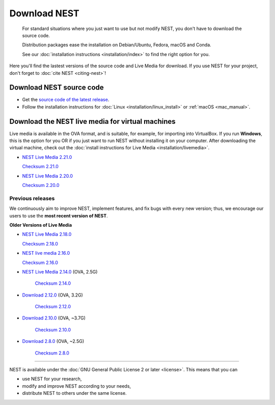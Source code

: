 Download NEST
===================


.. pull-quote::

   For standard situations where you just want to use but not modify
   NEST, you don't have to download the source code.
   
   Distribution packages ease the installation on Debian/Ubuntu,
   Fedora, macOS and Conda.

   See our :doc:`installation instructions <installation/index>` to
   find the right option for you.


Here you'll find the lastest versions of the source code and Live Media for download.
If you use NEST for your project, don't forget to :doc:`cite NEST <citing-nest>`!


Download NEST source code
--------------------------

* Get the `source code of the latest release <https://github.com/nest/nest-simulator/archive/v2.20.1.tar.gz>`_.


* Follow the installation instructions for :doc:`Linux <installation/linux_install>` or :ref:`macOS <mac_manual>`.

.. seealso::

  Previous versions and associated release notes can be found at
  https://github.com/nest/nest-simulator/releases/

.. _download_livemedia:

Download the NEST live media for virtual machines
--------------------------------------------------

Live media is available in the OVA format, and is suitable, for example, for importing into VirtualBox.
If you run **Windows**, this is the option for you OR if you just want to run NEST without installing it on your computer.
After downloading the virtual machine, check out the :doc:`install instructions for Live Media <installation/livemedia>`.

* `NEST Live Media 2.21.0 <https://nest-simulator.org/downloads/gplreleases/lubuntu-18.04_nest-2.21.0.ova>`_

  `Checksum 2.21.0 <https://nest-simulator.org/downloads/gplreleases/lubuntu-18.04_nest-2.21.0.ova.sha512sum>`_

* `NEST Live Media 2.20.0 <https://nest-simulator.org/downloads/gplreleases/lubuntu-18.04_nest-2.20.0.ova>`_

  `Checksum 2.20.0 <https://nest-simulator.org/downloads/gplreleases/lubuntu-18.04_nest-2.20.0.ova.sha512sum>`_

Previous releases
~~~~~~~~~~~~~~~~~~~~~~~~~~~~~~~~~~~~~~~~~~~

We continuously aim to improve NEST, implement features, and fix bugs with every new version;
thus, we encourage our users to use the **most recent version of NEST**.

**Older Versions of Live Media**

- `NEST Live Media 2.18.0 <https://nest-simulator.org/downloads/gplreleases/lubuntu-18.04_nest-2.18.0.ova>`_

  `Checksum 2.18.0 <https://nest-simulator.org/downloads/gplreleases/lubuntu-18.04_nest-2.18.0.ova.sha512sum>`_

- `NEST live media 2.16.0 <https://nest-simulator.org/downloads/gplreleases/lubuntu-18.04_nest-2.16.0.ova>`_

  `Checksum 2.16.0 <https://nest-simulator.org/downloads/gplreleases/lubuntu-18.04_nest-2.16.0.ova.sha512sum>`_

- `NEST Live Media 2.14.0 <https://www.nest-simulator.org/downloads/gplreleases/nest-live.ova>`_ (OVA, 2.5G)

   `Checksum 2.14.0 <https://www.nest-simulator.org/downloads/gplreleases/lubuntu-16.04_nest-2.14.0.ova.sha512sum>`_

- `Download 2.12.0 <https://www.nest-simulator.org/downloads/gplreleases/lubuntu-16.04_nest-2.12.0.ova>`_ (OVA, 3.2G)

   `Checksum 2.12.0 <https://www.nest-simulator.org/downloads/gplreleases/lubuntu-16.04_nest-2.12.0.ova.sha512sum>`_


-  `Download 2.10.0 <https://www.nest-simulator.org/downloads/gplreleases/lubuntu-16.04_nest-2.10.0.ova>`_
   (OVA, ~3.7G)

    `Checksum 2.10.0 <https://www.nest-simulator.org/downloads/gplreleases/lubuntu-16.04_nest-2.10.0.ova.sha512sum>`_

-  `Download 2.8.0 <https://www.nest-simulator.org/downloads/gplreleases/lubuntu-15.10_nest-2.8.0.ova>`_
   (OVA, ~2.5G)

    `Checksum 2.8.0 <https://www.nest-simulator.org/downloads/gplreleases/lubuntu-15.10_nest-2.8.0.ova.sha512sum>`_

----

NEST is available under the :doc:`GNU General Public License 2 or later <license>`. This means that you can

-  use NEST for your research,
-  modify and improve NEST according to your needs,
-  distribute NEST to others under the same license.
